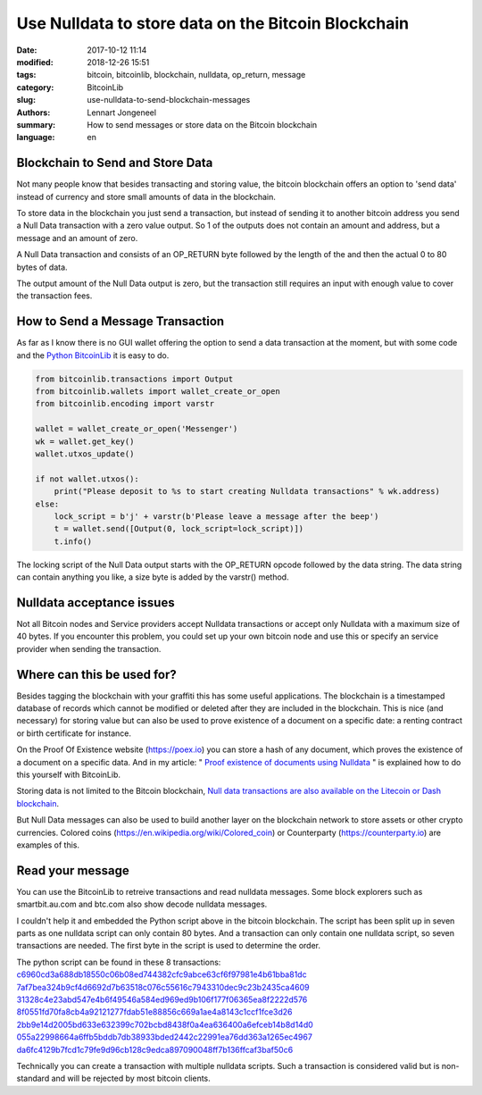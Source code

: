 Use Nulldata to store data on the Bitcoin Blockchain
====================================================

:date: 2017-10-12 11:14
:modified: 2018-12-26 15:51
:tags: bitcoin, bitcoinlib, blockchain, nulldata, op_return, message
:category: BitcoinLib
:slug: use-nulldata-to-send-blockchain-messages
:authors: Lennart Jongeneel
:summary: How to send messages or store data on the Bitcoin blockchain
:language: en


Blockchain to Send and Store Data
---------------------------------

Not many people know that besides transacting and storing value, the bitcoin blockchain offers
an option to 'send data' instead of currency and store small amounts of data in the blockchain.

To store data in the blockchain you just send a transaction, but instead of sending it to another bitcoin
address you send a Null Data transaction with a zero value output. So 1 of the outputs does not contain
an amount and address, but a message and an amount of zero.

A Null Data transaction and consists of an OP_RETURN byte followed by the length of the and then
the actual 0 to 80 bytes of data.

The output amount of the Null Data output is zero, but the transaction still requires an input with enough value
to cover the transaction fees.


How to Send a Message Transaction
---------------------------------

As far as I know there is no GUI wallet offering the option to send a data transaction at the moment,
but with some code and the `Python BitcoinLib <{filename}/python-bitcoin-library.rst>`_
it is easy to do.

.. code-block:: python

    from bitcoinlib.transactions import Output
    from bitcoinlib.wallets import wallet_create_or_open
    from bitcoinlib.encoding import varstr

    wallet = wallet_create_or_open('Messenger')
    wk = wallet.get_key()
    wallet.utxos_update()

    if not wallet.utxos():
        print("Please deposit to %s to start creating Nulldata transactions" % wk.address)
    else:
        lock_script = b'j' + varstr(b'Please leave a message after the beep')
        t = wallet.send([Output(0, lock_script=lock_script)])
        t.info()

The locking script of the Null Data output starts with the OP_RETURN opcode followed by the data string.
The data string can contain anything you like, a size byte is added by the varstr() method.


Nulldata acceptance issues
--------------------------

Not all Bitcoin nodes and Service providers accept Nulldata transactions or accept only Nulldata with a
maximum size of 40 bytes. If you encounter this problem, you could set up your own bitcoin node and use
this or specify an service provider when sending the transaction.


Where can this be used for?
---------------------------

Besides tagging the blockchain with your graffiti this has some useful applications. The blockchain
is a timestamped database of records which cannot be modified or deleted after they are included in the
blockchain. This is nice (and necessary) for storing value but can also be used to prove existence of a document
on a specific date: a renting contract or birth certificate for instance.

On the Proof Of Existence website (https://poex.io) you can store a hash of any document, which proves the existence of
a document on a specific data. And in my article: "
`Proof existence of documents using Nulldata <{filename}/proof-existence-store-documents-hash-blockchain.rst>`_ "
is explained how to do this yourself with BitcoinLib.

Storing data is not limited to the Bitcoin blockchain,
`Null data transactions are also available on the Litecoin or Dash blockchain
<{filename}/use-nulldata-to-store-data-on-litecoin-or-dash-blockchain.rst>`_.

But Null Data messages can also be used to build another layer on the blockchain network to store assets
or other crypto currencies. Colored coins (https://en.wikipedia.org/wiki/Colored_coin)
or Counterparty (https://counterparty.io) are examples of this.


Read your message
-----------------

You can use the BitcoinLib to retreive transactions and read nulldata messages. Some block explorers such
as smartbit.au.com and btc.com also show decode nulldata messages.

I couldn't help it and embedded the Python script above in the bitcoin blockchain. The script has been
split up in seven parts as one nulldata script can only contain 80 bytes. And a transaction can only contain
one nulldata script, so seven transactions are needed. The first byte in the script is used to determine the
order.

The python script can be found in these 8 transactions:
`c6960cd3a688db18550c06b08ed744382cfc9abce63cf6f97981e4b61bba81dc
<https://www.smartbit.com.au/tx/c6960cd3a688db18550c06b08ed744382cfc9abce63cf6f97981e4b61bba81dc>`_
`7af7bea324b9cf4d6692d7b63518c076c55616c7943310dec9c23b2435ca4609
<https://www.smartbit.com.au/tx/7af7bea324b9cf4d6692d7b63518c076c55616c7943310dec9c23b2435ca4609>`_
`31328c4e23abd547e4b6f49546a584ed969ed9b106f177f06365ea8f2222d576
<https://www.smartbit.com.au/tx/31328c4e23abd547e4b6f49546a584ed969ed9b106f177f06365ea8f2222d576>`_
`8f0551fd70fa8cb4a92121277fdab51e88856c669a1ae4a8143c1ccf1fce3d26
<https://www.smartbit.com.au/tx/8f0551fd70fa8cb4a92121277fdab51e88856c669a1ae4a8143c1ccf1fce3d26>`_
`2bb9e14d2005bd633e632399c702bcbd8438f0a4ea636400a6efceb14b8d14d0
<https://www.smartbit.com.au/tx/2bb9e14d2005bd633e632399c702bcbd8438f0a4ea636400a6efceb14b8d14d0>`_
`055a22998664a6ffb5bddb7db38933bded2442c22991ea76dd363a1265ec4967
<https://www.smartbit.com.au/tx/055a22998664a6ffb5bddb7db38933bded2442c22991ea76dd363a1265ec4967>`_
`da6fc4129b7fcd1c79fe9d96cb128c9edca897090048ff7b136ffcaf3baf50c6
<https://www.smartbit.com.au/tx/da6fc4129b7fcd1c79fe9d96cb128c9edca897090048ff7b136ffcaf3baf50c6>`_

Technically you can create a transaction with multiple nulldata scripts. Such a transaction is considered valid
but is non-standard and will be rejected by most bitcoin clients.
